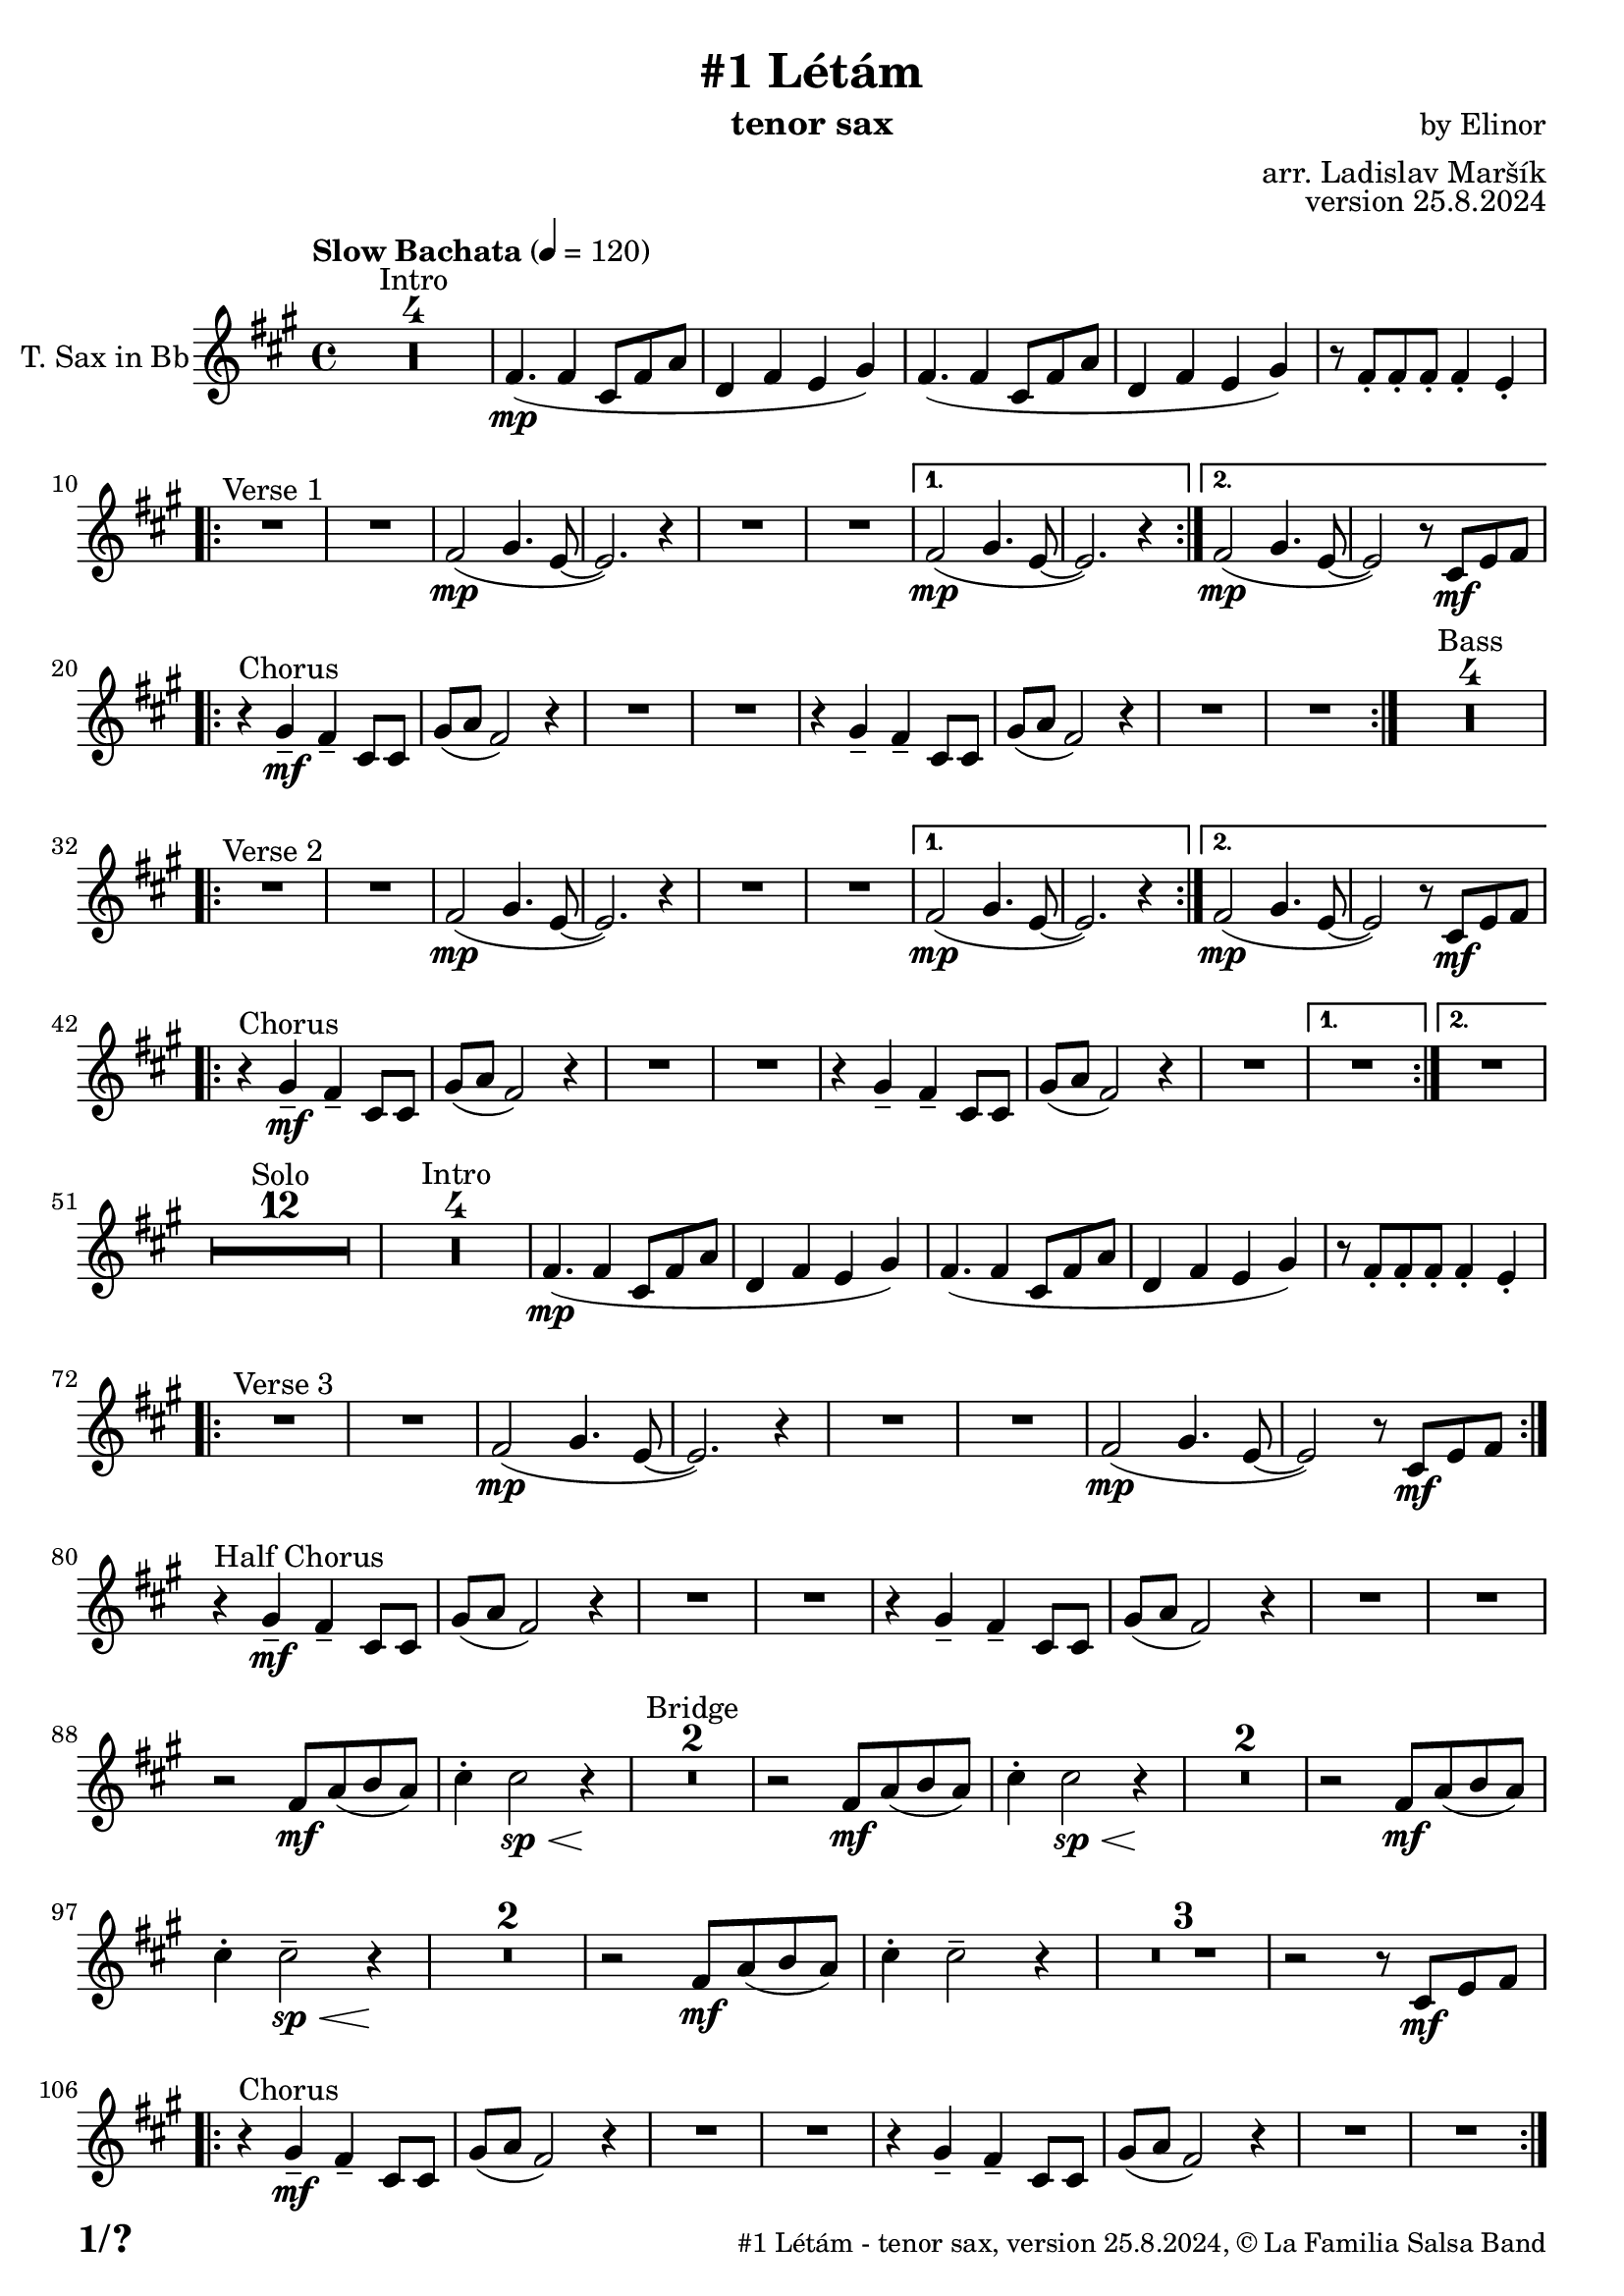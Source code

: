 \version "2.24.4"

% Sheet revision 2022_09

\header {
  title = "#1 Létám"
  instrument = "tenor sax"
  composer = "by Elinor"
  arranger = "arr. Ladislav Maršík"
  opus = "version 25.8.2024"
  copyright = "© La Familia Salsa Band"
}

inst =
#(define-music-function
  (string)
  (string?)
  #{ <>^\markup \abs-fontsize #16 \bold \box #string #})

makePercent = #(define-music-function (note) (ly:music?)
                 (make-music 'PercentEvent 'length (ly:music-length note)))

#(define (test-stencil grob text)
   (let* ((orig (ly:grob-original grob))
          (siblings (ly:spanner-broken-into orig)) ; have we been split?
          (refp (ly:grob-system grob))
          (left-bound (ly:spanner-bound grob LEFT))
          (right-bound (ly:spanner-bound grob RIGHT))
          (elts-L (ly:grob-array->list (ly:grob-object left-bound 'elements)))
          (elts-R (ly:grob-array->list (ly:grob-object right-bound 'elements)))
          (break-alignment-L
           (filter
            (lambda (elt) (grob::has-interface elt 'break-alignment-interface))
            elts-L))
          (break-alignment-R
           (filter
            (lambda (elt) (grob::has-interface elt 'break-alignment-interface))
            elts-R))
          (break-alignment-L-ext (ly:grob-extent (car break-alignment-L) refp X))
          (break-alignment-R-ext (ly:grob-extent (car break-alignment-R) refp X))
          (num
           (markup text))
          (num
           (if (or (null? siblings)
                   (eq? grob (car siblings)))
               num
               (make-parenthesize-markup num)))
          (num (grob-interpret-markup grob num))
          (num-stil-ext-X (ly:stencil-extent num X))
          (num-stil-ext-Y (ly:stencil-extent num Y))
          (num (ly:stencil-aligned-to num X CENTER))
          (num
           (ly:stencil-translate-axis
            num
            (+ (interval-length break-alignment-L-ext)
               (* 0.5
                  (- (car break-alignment-R-ext)
                     (cdr break-alignment-L-ext))))
            X))
          (bracket-L
           (markup
            #:path
            0.1 ; line-thickness
            `((moveto 0.5 ,(* 0.5 (interval-length num-stil-ext-Y)))
              (lineto ,(* 0.5
                          (- (car break-alignment-R-ext)
                             (cdr break-alignment-L-ext)
                             (interval-length num-stil-ext-X)))
                      ,(* 0.5 (interval-length num-stil-ext-Y)))
              (closepath)
              (rlineto 0.0
                       ,(if (or (null? siblings) (eq? grob (car siblings)))
                            -1.0 0.0)))))
          (bracket-R
           (markup
            #:path
            0.1
            `((moveto ,(* 0.5
                          (- (car break-alignment-R-ext)
                             (cdr break-alignment-L-ext)
                             (interval-length num-stil-ext-X)))
                      ,(* 0.5 (interval-length num-stil-ext-Y)))
              (lineto 0.5
                      ,(* 0.5 (interval-length num-stil-ext-Y)))
              (closepath)
              (rlineto 0.0
                       ,(if (or (null? siblings) (eq? grob (last siblings)))
                            -1.0 0.0)))))
          (bracket-L (grob-interpret-markup grob bracket-L))
          (bracket-R (grob-interpret-markup grob bracket-R))
          (num (ly:stencil-combine-at-edge num X LEFT bracket-L 0.4))
          (num (ly:stencil-combine-at-edge num X RIGHT bracket-R 0.4)))
     num))

#(define-public (Measure_attached_spanner_engraver context)
   (let ((span '())
         (finished '())
         (event-start '())
         (event-stop '()))
     (make-engraver
      (listeners ((measure-counter-event engraver event)
                  (if (= START (ly:event-property event 'span-direction))
                      (set! event-start event)
                      (set! event-stop event))))
      ((process-music trans)
       (if (ly:stream-event? event-stop)
           (if (null? span)
               (ly:warning "You're trying to end a measure-attached spanner but you haven't started one.")
               (begin (set! finished span)
                 (ly:engraver-announce-end-grob trans finished event-start)
                 (set! span '())
                 (set! event-stop '()))))
       (if (ly:stream-event? event-start)
           (begin (set! span (ly:engraver-make-grob trans 'MeasureCounter event-start))
             (set! event-start '()))))
      ((stop-translation-timestep trans)
       (if (and (ly:spanner? span)
                (null? (ly:spanner-bound span LEFT))
                (moment<=? (ly:context-property context 'measurePosition) ZERO-MOMENT))
           (ly:spanner-set-bound! span LEFT
                                  (ly:context-property context 'currentCommandColumn)))
       (if (and (ly:spanner? finished)
                (moment<=? (ly:context-property context 'measurePosition) ZERO-MOMENT))
           (begin
            (if (null? (ly:spanner-bound finished RIGHT))
                (ly:spanner-set-bound! finished RIGHT
                                       (ly:context-property context 'currentCommandColumn)))
            (set! finished '())
            (set! event-start '())
            (set! event-stop '()))))
      ((finalize trans)
       (if (ly:spanner? finished)
           (begin
            (if (null? (ly:spanner-bound finished RIGHT))
                (set! (ly:spanner-bound finished RIGHT)
                      (ly:context-property context 'currentCommandColumn)))
            (set! finished '())))
       (if (ly:spanner? span)
           (begin
            (ly:warning "I think there's a dangling measure-attached spanner :-(")
            (ly:grob-suicide! span)
            (set! span '())))))))

\layout {
  \context {
    \Staff
    \consists #Measure_attached_spanner_engraver
    \override MeasureCounter.font-encoding = #'latin1
    \override MeasureCounter.font-size = 0
    \override MeasureCounter.outside-staff-padding = 2
    \override MeasureCounter.outside-staff-horizontal-padding = #0
  }
}

repeatBracket = #(define-music-function
                  (parser location N note)
                  (number? ly:music?)
                  #{
                    \override Staff.MeasureCounter.stencil =
                    #(lambda (grob) (test-stencil grob #{ #(string-append(number->string N) "x") #} ))
                    \startMeasureCount
                    \repeat volta #N { $note }
                    \stopMeasureCount
                  #}
                  )

TenorSax = \new Voice
\transpose c d'
\relative c {
    \set Staff.instrumentName = \markup {
	\center-align { "T. Sax in Bb" }
    }
    \set Staff.midiInstrument = "alto sax"
    \set Staff.midiMaximumVolume = #1.0

    \key e \minor
    \time 4/4
    \tempo "Slow Bachata" 4 = 120

    
    \set Score.skipBars = ##t R1*4 ^\markup { "Intro" }

    e4. ( \mp e4 b8 e g |
    c,4 e d fis ) |
    e4. ( e4 b8 e g |
    c,4 e d fis ) |
    r8 e -. e -. e -. e4 -. d -. |
    
    \repeat volta 2 {
        R1 ^\markup { "Verse 1" } |
        R1 |
        e2 -\mp ( fis4. d8 ~ |
        d2. ) r4 |
        R1 |
        R1 |
    }
    \alternative {
      {
        e2 -\mp ( fis4. d8 ~ |
        d2. ) r4 |
      } {
        e2 -\mp ( fis4. d8 ~ |
        d2 ) r8 b \mf [ d e ] | \break 
      }
    }

    \repeat volta 2 {
        r4 ^\markup { "Chorus" } fis -\mf -\tenuto e -\tenuto b8 b |
        fis' ( g e2 ) r4 |
        R1 |
        R1 |
        r4 fis -\tenuto e  -\tenuto b8 b |
        fis' ( g e2 ) r4 |
        R1 |
        R1 |
    }
    \set Score.skipBars = ##t R1*4 ^\markup { "Bass" } \break
    
    \repeat volta 2 {
        R1 ^\markup { "Verse 2" } |
        R1 |
        e2 -\mp ( fis4. d8 ~ |
        d2. ) r4 |
        R1 |
        R1 |
    }
    \alternative {
      {
        e2 -\mp ( fis4. d8 ~ |
        d2. ) r4 |
      } {
        e2 -\mp ( fis4. d8 ~ |
        d2 ) r8 b \mf [ d e ] | \break 
      }
    }
    
    \repeat volta 2 {
        r4 ^\markup { "Chorus" } fis -\mf -\tenuto e -\tenuto b8 b |
        fis' ( g e2 ) r4 |
        R1 |
        R1 |
        r4 fis -\tenuto e  -\tenuto b8 b |
        fis' ( g e2 ) r4 |
        R1 |
    }
    \alternative {
      {
        R1 |
      }
      {
        R1 | \break
      }
    }
    
    \set Score.skipBars = ##t R1*12 ^\markup { "Solo" }

    \set Score.skipBars = ##t R1*4 ^\markup { "Intro" }
    e4. ( \mp e4 b8 e g |
    c,4 e d fis ) |
    e4. ( e4 b8 e g |
    c,4 e d fis ) |
    r8 e -. e -. e -. e4 -. d -. |
    
    \repeat volta 2 {
        R1 ^\markup { "Verse 3" } |
        R1 |
        e2 -\mp ( fis4. d8 ~ |
        d2. ) r4 |
        R1 |
        R1 |
        e2 \mp ( fis4. d8 ~ |
        d2 ) r8 b \mf [ d e ] | \break 
    }
    
    r4 ^\markup { "Half Chorus" } fis -\mf -\tenuto e -\tenuto b8 b |
    fis' ( g e2 ) r4 |
    R1 |
    R1 |
    r4 fis -\tenuto e  -\tenuto b8 b |
    fis' ( g e2 ) r4 |
    R1 |
    R1 | \break
    
    
    r2 e8 \mf g ( a g ) |
    b4 -. b2 \sp \< r4 \! |
    \set Score.skipBars = ##t R1*2 ^\markup { "Bridge" }
    r2 e,8 \mf g ( a g ) |
    b4 -. b2 \sp \< r4 \! |
    \set Score.skipBars = ##t R1*2
    r2 e,8 \mf  g ( a g ) |
    b4 -. b2 \tenuto \sp \< r4 \! |
    \set Score.skipBars = ##t R1*2
    r2 e,8 \mf  g ( a g ) |
    b4 -. b2 \tenuto r4 |
    \set Score.skipBars = ##t R1*3
    r2 r8 b, \mf [ d e ] | \break 
    
    \repeat volta 2 {
        r4 ^\markup { "Chorus" } fis -\mf -\tenuto e -\tenuto b8 b |
        fis' ( g e2 ) r4 |
        R1 |
        R1 |
        r4 fis -\tenuto e  -\tenuto b8 b |
        fis' ( g e2 ) r4 |
        R1 |
        R1 | \break
    }
    
    
    \set Score.skipBars = ##t R1*4 ^\markup { "Outro" }
    e4. ( \mp e4 b8 e g |
    c,4 e d fis ) |
    e4. ( e4 b8 e g |
    c,4 _\markup { "rit." } e \> d fis |
    e1 ) \p |
    
     
    \bar "|."
}

\score {
  \compressMMRests \new Staff \with {
    \consists "Volta_engraver"
  }
  {
    \TenorSax
  }
  \layout {
    \context {
      \Score
      \remove "Volta_engraver"
    }
  }
}


\paper {
  system-system-spacing =
  #'((basic-distance . 14)
     (minimum-distance . 10)
     (padding . 1)
     (stretchability . 60))
  between-system-padding = #2
  bottom-margin = 5\mm

  print-first-page-number = ##t
  oddHeaderMarkup = \markup \fill-line { " " }
  evenHeaderMarkup = \markup \fill-line { " " }
  oddFooterMarkup = \markup {
    \fill-line {
      \bold \fontsize #2
      \concat { \fromproperty #'page:page-number-string "/" \page-ref #'lastPage "0" "?" }

      \fontsize #-1
      \concat { \fromproperty #'header:title " - " \fromproperty #'header:instrument ", " \fromproperty #'header:opus ", " \fromproperty #'header:copyright }
    }
  }
  evenFooterMarkup = \markup {
    \fill-line {
      \fontsize #-1
      \concat { \fromproperty #'header:title " - " \fromproperty #'header:instrument ", " \fromproperty #'header:opus ", " \fromproperty #'header:copyright }

      \bold \fontsize #2
      \concat { \fromproperty #'page:page-number-string "/" \page-ref #'lastPage "0" "?" }
    }
  }
}